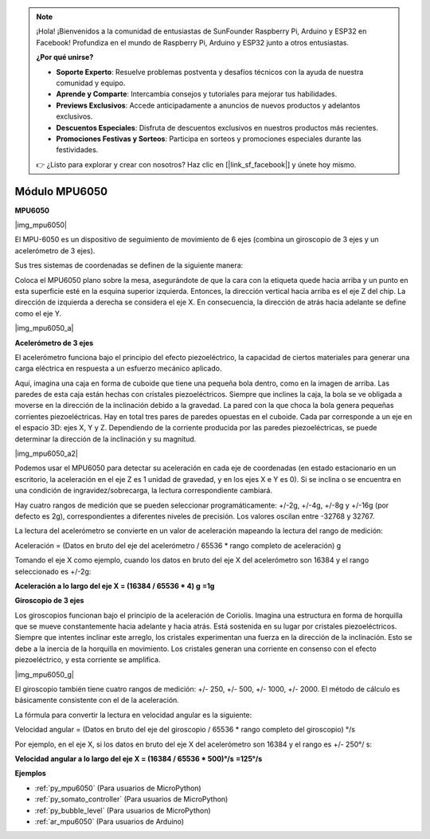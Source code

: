 .. note::

    ¡Hola! ¡Bienvenidos a la comunidad de entusiastas de SunFounder Raspberry Pi, Arduino y ESP32 en Facebook! Profundiza en el mundo de Raspberry Pi, Arduino y ESP32 junto a otros entusiastas.

    **¿Por qué unirse?**

    - **Soporte Experto**: Resuelve problemas postventa y desafíos técnicos con la ayuda de nuestra comunidad y equipo.
    - **Aprende y Comparte**: Intercambia consejos y tutoriales para mejorar tus habilidades.
    - **Previews Exclusivos**: Accede anticipadamente a anuncios de nuevos productos y adelantos exclusivos.
    - **Descuentos Especiales**: Disfruta de descuentos exclusivos en nuestros productos más recientes.
    - **Promociones Festivas y Sorteos**: Participa en sorteos y promociones especiales durante las festividades.

    👉 ¿Listo para explorar y crear con nosotros? Haz clic en [|link_sf_facebook|] y únete hoy mismo.

.. _cpn_mpu6050:

Módulo MPU6050
===========================

**MPU6050**

|img_mpu6050|

El MPU-6050 es un dispositivo de seguimiento de movimiento de 6 ejes 
(combina un giroscopio de 3 ejes y un acelerómetro de 3 ejes).

Sus tres sistemas de coordenadas se definen de la siguiente manera:

Coloca el MPU6050 plano sobre la mesa, asegurándote de que la cara con la 
etiqueta quede hacia arriba y un punto en esta superficie esté en la esquina 
superior izquierda. Entonces, la dirección vertical hacia arriba es el eje Z 
del chip. La dirección de izquierda a derecha se considera el eje X. En 
consecuencia, la dirección de atrás hacia adelante se define como el eje Y.

|img_mpu6050_a|

**Acelerómetro de 3 ejes**

El acelerómetro funciona bajo el principio del efecto piezoeléctrico, la 
capacidad de ciertos materiales para generar una carga eléctrica en respuesta 
a un esfuerzo mecánico aplicado.

Aquí, imagina una caja en forma de cuboide que tiene una pequeña bola dentro, 
como en la imagen de arriba. Las paredes de esta caja están hechas con cristales 
piezoeléctricos. Siempre que inclines la caja, la bola se ve obligada a moverse 
en la dirección de la inclinación debido a la gravedad. La pared con la que 
choca la bola genera pequeñas corrientes piezoeléctricas. Hay en total tres 
pares de paredes opuestas en el cuboide. Cada par corresponde a un eje en el 
espacio 3D: ejes X, Y y Z. Dependiendo de la corriente producida por las 
paredes piezoeléctricas, se puede determinar la dirección de la inclinación y 
su magnitud.

|img_mpu6050_a2|

Podemos usar el MPU6050 para detectar su aceleración en cada eje de coordenadas 
(en estado estacionario en un escritorio, la aceleración en el eje Z es 1 unidad 
de gravedad, y en los ejes X e Y es 0). Si se inclina o se encuentra en una 
condición de ingravidez/sobrecarga, la lectura correspondiente cambiará.

Hay cuatro rangos de medición que se pueden seleccionar programáticamente: 
+/-2g, +/-4g, +/-8g y +/-16g (por defecto es 2g), correspondientes a diferentes 
niveles de precisión. Los valores oscilan entre -32768 y 32767.

La lectura del acelerómetro se convierte en un valor de aceleración mapeando 
la lectura del rango de medición:

Aceleración = (Datos en bruto del eje del acelerómetro / 65536 \* rango completo 
de aceleración) g

Tomando el eje X como ejemplo, cuando los datos en bruto del eje X del 
acelerómetro son 16384 y el rango seleccionado es +/-2g:

**Aceleración a lo largo del eje X = (16384 / 65536 \* 4) g** **=1g**

**Giroscopio de 3 ejes**

Los giroscopios funcionan bajo el principio de la aceleración de Coriolis. 
Imagina una estructura en forma de horquilla que se mueve constantemente 
hacia adelante y hacia atrás. Está sostenida en su lugar por cristales 
piezoeléctricos. Siempre que intentes inclinar este arreglo, los cristales 
experimentan una fuerza en la dirección de la inclinación. Esto se debe a 
la inercia de la horquilla en movimiento. Los cristales generan una corriente 
en consenso con el efecto piezoeléctrico, y esta corriente se amplifica.

|img_mpu6050_g|

El giroscopio también tiene cuatro rangos de medición: +/- 250, +/- 500, 
+/- 1000, +/- 2000. El método de cálculo es básicamente consistente con 
el de la aceleración.

La fórmula para convertir la lectura en velocidad angular es la siguiente:

Velocidad angular = (Datos en bruto del eje del giroscopio / 65536 \* rango 
completo del giroscopio) °/s

Por ejemplo, en el eje X, si los datos en bruto del eje X del acelerómetro 
son 16384 y el rango es +/- 250°/ s:

**Velocidad angular a lo largo del eje X = (16384 / 65536 \* 500)°/s** **=125°/s**

**Ejemplos**

* :ref:`py_mpu6050` (Para usuarios de MicroPython)
* :ref:`py_somato_controller` (Para usuarios de MicroPython)
* :ref:`py_bubble_level` (Para usuarios de MicroPython)
* :ref:`ar_mpu6050` (Para usuarios de Arduino)

